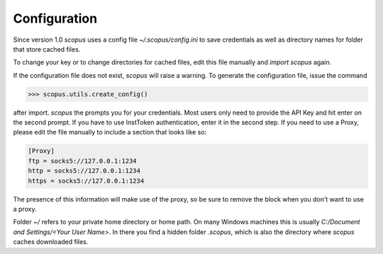 Configuration
-------------

Since version 1.0 `scopus` uses a config file `~/.scopus/config.ini` to save credentials as well as directory names for folder that store cached files.

To change your key or to change directories for cached files, edit this file manually and `import scopus` again.

If the configuration file does not exist, `scopus` will raise a warning.  To generate the configuration file, issue the command

.. code-block:: python

    >>> scopus.utils.create_config()


after import.  `scopus` the prompts you for your credentials.  Most users only need to provide the API Key and hit enter on the second prompt.  If you have to use InstToken authentication, enter it in the second step.  If you need to use a Proxy, please edit the file manually to include a section that looks like so:

.. code-block:: batch

    [Proxy]
    ftp = socks5://127.0.0.1:1234
    http = socks5://127.0.0.1:1234
    https = socks5://127.0.0.1:1234


The presence of this information will make use of the proxy, so be sure to remove the block when you don't want to use a proxy.

Folder `~/` refers to your private home directory or home path.  On many Windows machines this is usually `C:/Document and Settings/<Your User Name>`.  In there you find a hidden folder `.scopus`, which is also the directory where `scopus` caches downloaded files.
